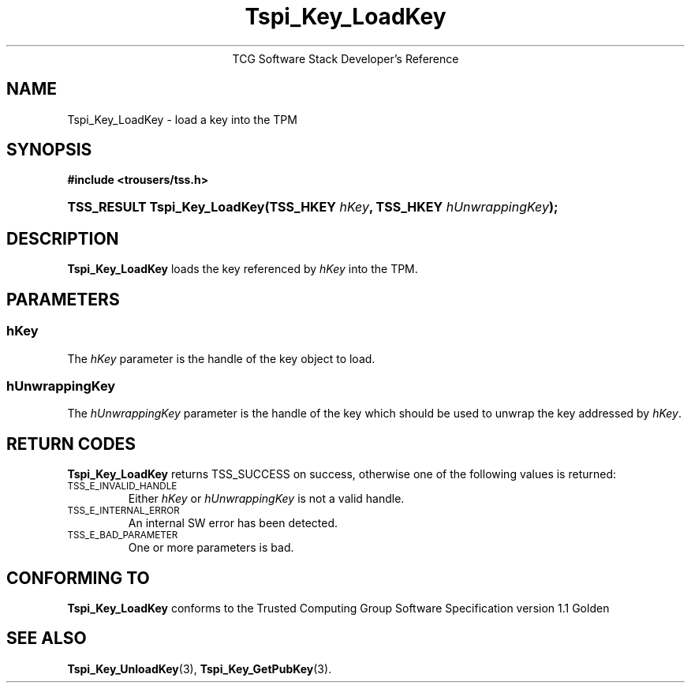 .\" Copyright (C) 2005 International Business Machines Corporation
.\" Written by Kent Yoder based on the Trusted Computing Group Software Stack Specification Version 1.1 Golden
.\"
.de Sh \" Subsection
.br
.if t .Sp
.ne 5
.PP
\fB\\$1\fR
.PP
..
.de Sp \" Vertical space (when we can't use .PP)
.if t .sp .5v
.if n .sp
..
.de Ip \" List item
.br
.ie \\n(.$>=3 .ne \\$3
.el .ne 3
.IP "\\$1" \\$2
..
.TH "Tspi_Key_LoadKey" 3 "2005-02-01" "TSS 1.1"
.ce 1
TCG Software Stack Developer's Reference
.SH NAME
Tspi_Key_LoadKey \- load a key into the TPM
.SH "SYNOPSIS"
.ad l
.hy 0
.B #include <trousers/tss.h>
.br
.HP
.BI "TSS_RESULT Tspi_Key_LoadKey(TSS_HKEY " hKey ", TSS_HKEY " hUnwrappingKey ");"
.sp
.ad
.hy

.SH "DESCRIPTION"
.PP
\fBTspi_Key_LoadKey\fR loads the key referenced
by \fIhKey\fR into the TPM.

.SH "PARAMETERS"
.PP
.SS hKey
The \fIhKey\fR parameter is the handle of the key object to load.
.SS hUnwrappingKey
The \fIhUnwrappingKey\fR parameter is the handle of the key which should be used to unwrap the key addressed by \fIhKey\fR.

.SH "RETURN CODES"
.PP
\fBTspi_Key_LoadKey\fR returns TSS_SUCCESS on success, otherwise
one of the following values is returned:
.TP
.SM TSS_E_INVALID_HANDLE
Either \fIhKey\fR or \fIhUnwrappingKey\fR is not a valid handle.

.TP
.SM TSS_E_INTERNAL_ERROR
An internal SW error has been detected.

.TP
.SM TSS_E_BAD_PARAMETER
One or more parameters is bad.

.SH "CONFORMING TO"

.PP
\fBTspi_Key_LoadKey\fR conforms to the Trusted Computing Group Software
Specification version 1.1 Golden

.SH "SEE ALSO"

.PP
\fBTspi_Key_UnloadKey\fR(3), \fBTspi_Key_GetPubKey\fR(3).


